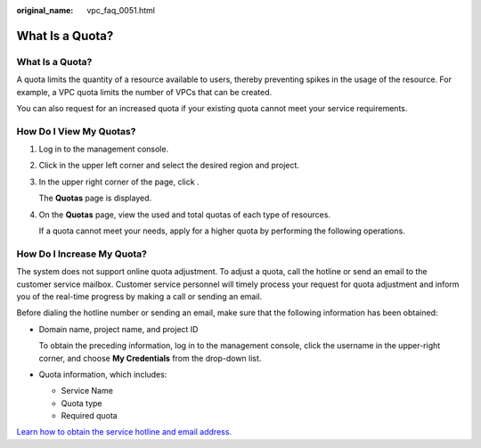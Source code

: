 :original_name: vpc_faq_0051.html

.. _vpc_faq_0051:

What Is a Quota?
================


What Is a Quota?
----------------

A quota limits the quantity of a resource available to users, thereby preventing spikes in the usage of the resource. For example, a VPC quota limits the number of VPCs that can be created.

You can also request for an increased quota if your existing quota cannot meet your service requirements.

How Do I View My Quotas?
------------------------

#. Log in to the management console.

#. Click |image1| in the upper left corner and select the desired region and project.

#. In the upper right corner of the page, click |image2|.

   The **Quotas** page is displayed.

#. On the **Quotas** page, view the used and total quotas of each type of resources.

   If a quota cannot meet your needs, apply for a higher quota by performing the following operations.

How Do I Increase My Quota?
---------------------------

The system does not support online quota adjustment. To adjust a quota, call the hotline or send an email to the customer service mailbox. Customer service personnel will timely process your request for quota adjustment and inform you of the real-time progress by making a call or sending an email.

Before dialing the hotline number or sending an email, make sure that the following information has been obtained:

-  Domain name, project name, and project ID

   To obtain the preceding information, log in to the management console, click the username in the upper-right corner, and choose **My Credentials** from the drop-down list.

-  Quota information, which includes:

   -  Service Name
   -  Quota type
   -  Required quota

`Learn how to obtain the service hotline and email address. <https://open-telekom-cloud.com/en/contact>`__

.. |image1| image:: /_static/images/en-us_image_0000001865663101.png
.. |image2| image:: /_static/images/en-us_image_0000001818823370.png
